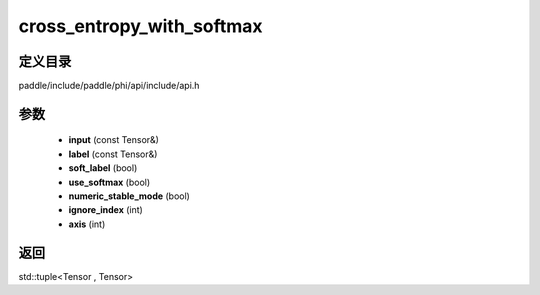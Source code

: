 .. _cn_api_paddle_experimental_cross_entropy_with_softmax:

cross_entropy_with_softmax
-------------------------------

.. cpp:function:: std::tuple<Tensor , Tensor> cross_entropy_with_softmax ( const Tensor & input , const Tensor & label , bool soft_label = false , bool use_softmax = true , bool numeric_stable_mode = true , int ignore_index = - 100 , int axis = - 1 ) ;


定义目录
:::::::::::::::::::::
paddle/include/paddle/phi/api/include/api.h

参数
:::::::::::::::::::::
	- **input** (const Tensor&)
	- **label** (const Tensor&)
	- **soft_label** (bool)
	- **use_softmax** (bool)
	- **numeric_stable_mode** (bool)
	- **ignore_index** (int)
	- **axis** (int)

返回
:::::::::::::::::::::
std::tuple<Tensor , Tensor>
